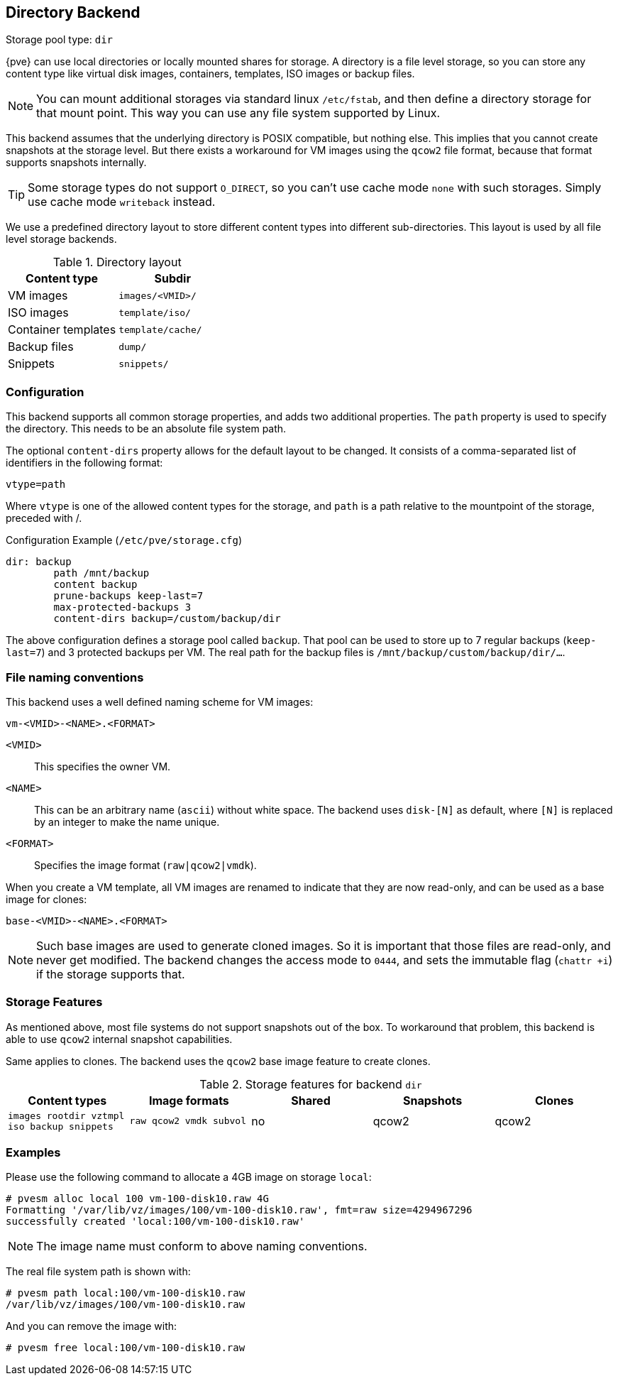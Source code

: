 [[storage_directory]]
Directory Backend
-----------------
ifdef::wiki[]
:pve-toplevel:
:title: Storage: Directory
endif::wiki[]

Storage pool type: `dir`

{pve} can use local directories or locally mounted shares for
storage. A directory is a file level storage, so you can store any
content type like virtual disk images, containers, templates, ISO images
or backup files.

NOTE: You can mount additional storages via standard linux `/etc/fstab`,
and then define a directory storage for that mount point. This way you
can use any file system supported by Linux.

This backend assumes that the underlying directory is POSIX
compatible, but nothing else. This implies that you cannot create
snapshots at the storage level. But there exists a workaround for VM
images using the `qcow2` file format, because that format supports
snapshots internally.

TIP: Some storage types do not support `O_DIRECT`, so you can't use
cache mode `none` with such storages. Simply use cache mode
`writeback` instead.

We use a predefined directory layout to store different content types
into different sub-directories. This layout is used by all file level
storage backends.

.Directory layout
[width="100%",cols="d,m",options="header"]
|===========================================================
|Content type        |Subdir
|VM images           |`images/<VMID>/`
|ISO images          |`template/iso/`
|Container templates |`template/cache/`
|Backup files        |`dump/`
|Snippets            |`snippets/`
|===========================================================


Configuration
~~~~~~~~~~~~~

This backend supports all common storage properties, and adds two
additional properties. The `path` property is used to specify the
directory. This needs to be an absolute file system path.

The optional `content-dirs` property allows for the default layout 
to be changed. It consists of a comma-separated list of identifiers 
in the following format:

 vtype=path

Where `vtype` is one of the allowed content types for the storage, and
`path` is a path relative to the mountpoint of the storage, preceded
with /.

.Configuration Example (`/etc/pve/storage.cfg`)
----
dir: backup
        path /mnt/backup
        content backup
        prune-backups keep-last=7
        max-protected-backups 3
        content-dirs backup=/custom/backup/dir
----

The above configuration defines a storage pool called `backup`. That pool can be
used to store up to 7 regular backups (`keep-last=7`) and 3 protected backups
per VM. The real path for the backup files is `/mnt/backup/custom/backup/dir/...`.

File naming conventions
~~~~~~~~~~~~~~~~~~~~~~~

This backend uses a well defined naming scheme for VM images:

 vm-<VMID>-<NAME>.<FORMAT>
 
`<VMID>`::

This specifies the owner VM.

`<NAME>`::

This can be an arbitrary name (`ascii`) without white space. The
backend uses `disk-[N]` as default, where `[N]` is replaced by an
integer to make the name unique.

`<FORMAT>`::

Specifies the image format (`raw|qcow2|vmdk`).

When you create a VM template, all VM images are renamed to indicate
that they are now read-only, and can be used as a base image for clones:

 base-<VMID>-<NAME>.<FORMAT>

NOTE: Such base images are used to generate cloned images. So it is
important that those files are read-only, and never get modified. The
backend changes the access mode to `0444`, and sets the immutable flag
(`chattr +i`) if the storage supports that.


Storage Features
~~~~~~~~~~~~~~~~

As mentioned above, most file systems do not support snapshots out
of the box. To workaround that problem, this backend is able to use
`qcow2` internal snapshot capabilities.

Same applies to clones. The backend uses the `qcow2` base image
feature to create clones.

.Storage features for backend `dir`
[width="100%",cols="m,m,3*d",options="header"]
|==============================================================================
|Content types                              |Image formats         |Shared |Snapshots |Clones
|images rootdir vztmpl iso backup snippets  |raw qcow2 vmdk subvol |no     |qcow2     |qcow2
|==============================================================================


Examples
~~~~~~~~

Please use the following command to allocate a 4GB image on storage `local`:

 # pvesm alloc local 100 vm-100-disk10.raw 4G
 Formatting '/var/lib/vz/images/100/vm-100-disk10.raw', fmt=raw size=4294967296
 successfully created 'local:100/vm-100-disk10.raw'

NOTE: The image name must conform to above naming conventions.

The real file system path is shown with:

 # pvesm path local:100/vm-100-disk10.raw
 /var/lib/vz/images/100/vm-100-disk10.raw

And you can remove the image with:

 # pvesm free local:100/vm-100-disk10.raw


ifdef::wiki[]

See Also
~~~~~~~~

* link:/wiki/Storage[Storage]

endif::wiki[]


